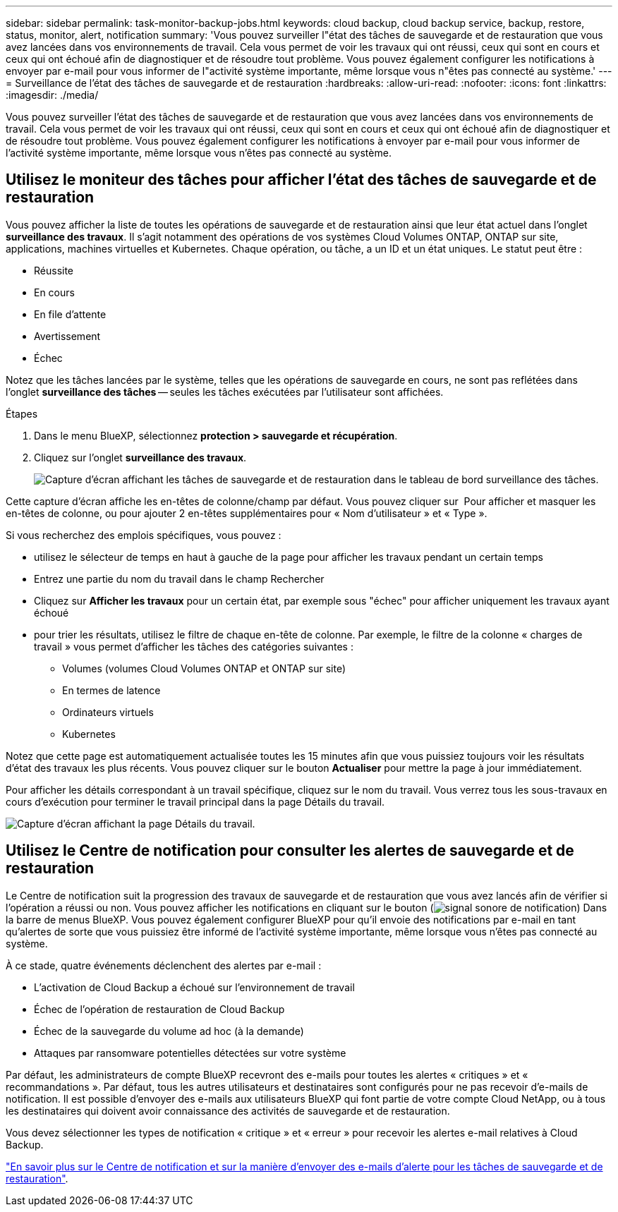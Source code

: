 ---
sidebar: sidebar 
permalink: task-monitor-backup-jobs.html 
keywords: cloud backup, cloud backup service, backup, restore, status, monitor, alert, notification 
summary: 'Vous pouvez surveiller l"état des tâches de sauvegarde et de restauration que vous avez lancées dans vos environnements de travail. Cela vous permet de voir les travaux qui ont réussi, ceux qui sont en cours et ceux qui ont échoué afin de diagnostiquer et de résoudre tout problème. Vous pouvez également configurer les notifications à envoyer par e-mail pour vous informer de l"activité système importante, même lorsque vous n"êtes pas connecté au système.' 
---
= Surveillance de l'état des tâches de sauvegarde et de restauration
:hardbreaks:
:allow-uri-read: 
:nofooter: 
:icons: font
:linkattrs: 
:imagesdir: ./media/


[role="lead"]
Vous pouvez surveiller l'état des tâches de sauvegarde et de restauration que vous avez lancées dans vos environnements de travail. Cela vous permet de voir les travaux qui ont réussi, ceux qui sont en cours et ceux qui ont échoué afin de diagnostiquer et de résoudre tout problème. Vous pouvez également configurer les notifications à envoyer par e-mail pour vous informer de l'activité système importante, même lorsque vous n'êtes pas connecté au système.



== Utilisez le moniteur des tâches pour afficher l'état des tâches de sauvegarde et de restauration

Vous pouvez afficher la liste de toutes les opérations de sauvegarde et de restauration ainsi que leur état actuel dans l'onglet *surveillance des travaux*. Il s'agit notamment des opérations de vos systèmes Cloud Volumes ONTAP, ONTAP sur site, applications, machines virtuelles et Kubernetes. Chaque opération, ou tâche, a un ID et un état uniques. Le statut peut être :

* Réussite
* En cours
* En file d'attente
* Avertissement
* Échec


Notez que les tâches lancées par le système, telles que les opérations de sauvegarde en cours, ne sont pas reflétées dans l'onglet *surveillance des tâches* -- seules les tâches exécutées par l'utilisateur sont affichées.

.Étapes
. Dans le menu BlueXP, sélectionnez *protection > sauvegarde et récupération*.
. Cliquez sur l'onglet *surveillance des travaux*.
+
image:screenshot_backup_job_monitor.png["Capture d'écran affichant les tâches de sauvegarde et de restauration dans le tableau de bord surveillance des tâches."]



Cette capture d'écran affiche les en-têtes de colonne/champ par défaut. Vous pouvez cliquer sur image:button_plus_sign_round.png[""] Pour afficher et masquer les en-têtes de colonne, ou pour ajouter 2 en-têtes supplémentaires pour « Nom d'utilisateur » et « Type ».

Si vous recherchez des emplois spécifiques, vous pouvez :

* utilisez le sélecteur de temps en haut à gauche de la page pour afficher les travaux pendant un certain temps
* Entrez une partie du nom du travail dans le champ Rechercher
* Cliquez sur *Afficher les travaux* pour un certain état, par exemple sous "échec" pour afficher uniquement les travaux ayant échoué
* pour trier les résultats, utilisez le filtre de chaque en-tête de colonne. Par exemple, le filtre de la colonne « charges de travail » vous permet d'afficher les tâches des catégories suivantes :
+
** Volumes (volumes Cloud Volumes ONTAP et ONTAP sur site)
** En termes de latence
** Ordinateurs virtuels
** Kubernetes




Notez que cette page est automatiquement actualisée toutes les 15 minutes afin que vous puissiez toujours voir les résultats d'état des travaux les plus récents. Vous pouvez cliquer sur le bouton *Actualiser* pour mettre la page à jour immédiatement.

Pour afficher les détails correspondant à un travail spécifique, cliquez sur le nom du travail. Vous verrez tous les sous-travaux en cours d'exécution pour terminer le travail principal dans la page Détails du travail.

image:screenshot_backup_job_monitor_details.png["Capture d'écran affichant la page Détails du travail."]



== Utilisez le Centre de notification pour consulter les alertes de sauvegarde et de restauration

Le Centre de notification suit la progression des travaux de sauvegarde et de restauration que vous avez lancés afin de vérifier si l'opération a réussi ou non. Vous pouvez afficher les notifications en cliquant sur le bouton (image:icon_bell.png["signal sonore de notification"]) Dans la barre de menus BlueXP. Vous pouvez également configurer BlueXP pour qu'il envoie des notifications par e-mail en tant qu'alertes de sorte que vous puissiez être informé de l'activité système importante, même lorsque vous n'êtes pas connecté au système.

À ce stade, quatre événements déclenchent des alertes par e-mail :

* L'activation de Cloud Backup a échoué sur l'environnement de travail
* Échec de l'opération de restauration de Cloud Backup
* Échec de la sauvegarde du volume ad hoc (à la demande)
* Attaques par ransomware potentielles détectées sur votre système


Par défaut, les administrateurs de compte BlueXP recevront des e-mails pour toutes les alertes « critiques » et « recommandations ». Par défaut, tous les autres utilisateurs et destinataires sont configurés pour ne pas recevoir d'e-mails de notification. Il est possible d'envoyer des e-mails aux utilisateurs BlueXP qui font partie de votre compte Cloud NetApp, ou à tous les destinataires qui doivent avoir connaissance des activités de sauvegarde et de restauration.

Vous devez sélectionner les types de notification « critique » et « erreur » pour recevoir les alertes e-mail relatives à Cloud Backup.

https://docs.netapp.com/us-en/cloud-manager-setup-admin/task-monitor-cm-operations.html["En savoir plus sur le Centre de notification et sur la manière d'envoyer des e-mails d'alerte pour les tâches de sauvegarde et de restauration"^].
